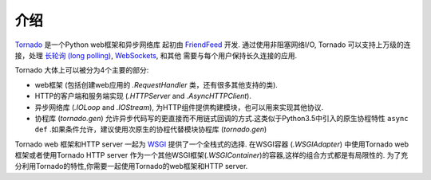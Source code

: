 介绍
------------

`Tornado <http://www.tornadoweb.org>`_ 是一个Python web框架和异步网络库
起初由 `FriendFeed
<http://friendfeed.com>`_ 开发. 通过使用非阻塞网络I/O, Tornado
可以支持上万级的连接，处理
`长轮询 (long polling) <http://en.wikipedia.org/wiki/Push_technology#Long_polling>`_,
`WebSockets <http://en.wikipedia.org/wiki/WebSocket>`_, 和其他 
需要与每个用户保持长久连接的应用.

Tornado 大体上可以被分为4个主要的部分:

* web框架 (包括创建web应用的 `.RequestHandler` 类，还有很多其他支持的类).
* HTTP的客户端和服务端实现 (`.HTTPServer` and
  `.AsyncHTTPClient`).
* 异步网络库 (`.IOLoop` and `.IOStream`),
  为HTTP组件提供构建模块，也可以用来实现其他协议.
* 协程库 (`tornado.gen`) 允许异步代码写的更直接而不用链式回调的方式.这类似于Python3.5中引入的原生协程特性 ``async def`` .如果条件允许，建议使用次原生的协程代替模块协程库 (`tornado.gen`) 

Tornado web 框架和HTTP server 一起为
`WSGI <http://www.python.org/dev/peps/pep-3333/>`_ 提供了一个全栈式的选择.
在WSGI容器 (`.WSGIAdapter`) 中使用Tornado web框架或者使用Tornado HTTP server
作为一个其他WSGI框架(`.WSGIContainer`)的容器,这样的组合方式都是有局限性的.
为了充分利用Tornado的特性,你需要一起使用Tornado的web框架和HTTP server.
